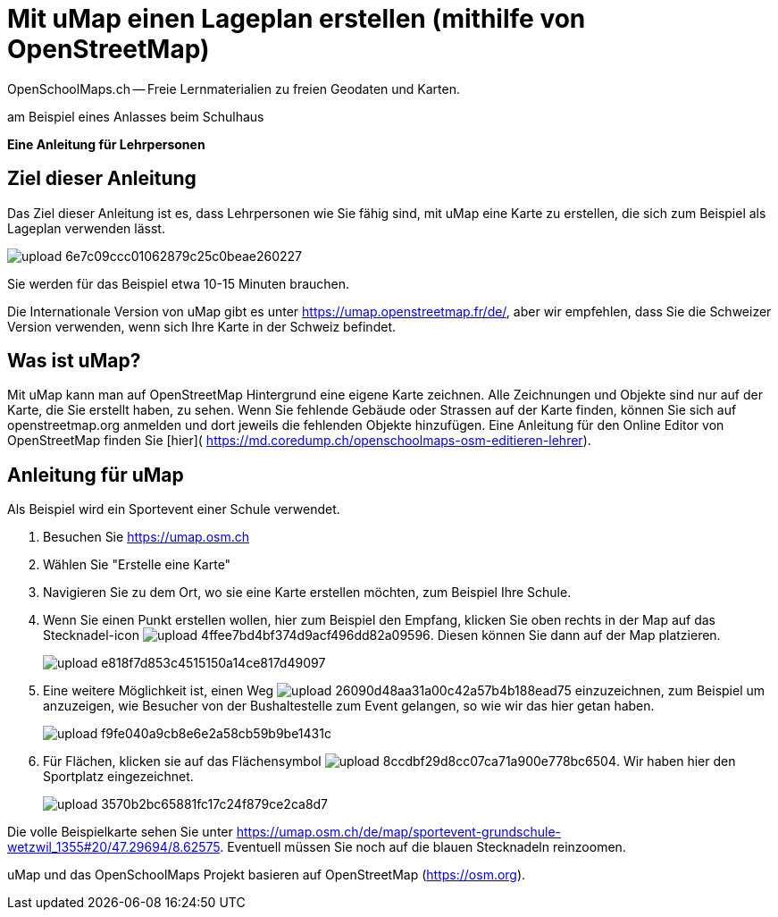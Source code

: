 = Mit uMap einen Lageplan erstellen (mithilfe von OpenStreetMap)
OpenSchoolMaps.ch -- Freie Lernmaterialien zu freien Geodaten und Karten.
//
// HACK: suppress title page.
// See https://github.com/asciidoctor/asciidoctor-pdf/issues/95
ifdef::backend-pdf[:notitle:]
ifdef::backend-pdf[]
[discrete]
= {doctitle}

{author}
endif::[]

am Beispiel eines Anlasses beim Schulhaus

*Eine Anleitung für Lehrpersonen*


== Ziel dieser Anleitung
Das Ziel dieser Anleitung ist es, dass Lehrpersonen wie Sie fähig sind, mit uMap eine Karte zu erstellen, die sich zum Beispiel als Lageplan verwenden lässt.

image::https://md.coredump.ch/uploads/upload_6e7c09ccc01062879c25c0beae260227.png[]

Sie werden für das Beispiel etwa 10-15 Minuten brauchen.

Die Internationale Version von uMap gibt es unter https://umap.openstreetmap.fr/de/, aber wir empfehlen, dass Sie die Schweizer Version verwenden, wenn sich Ihre Karte in der Schweiz befindet.

== Was ist uMap?
Mit uMap kann man auf OpenStreetMap Hintergrund eine eigene Karte zeichnen. Alle Zeichnungen und Objekte sind nur auf der Karte, die Sie erstellt haben, zu sehen. Wenn Sie fehlende Gebäude oder Strassen auf der Karte finden, können Sie sich auf openstreetmap.org anmelden und dort jeweils die fehlenden Objekte hinzufügen. Eine Anleitung für den Online Editor von OpenStreetMap finden Sie [hier]( https://md.coredump.ch/openschoolmaps-osm-editieren-lehrer).

== Anleitung für uMap

Als Beispiel wird ein Sportevent einer Schule verwendet.

1. Besuchen Sie https://umap.osm.ch
2. Wählen Sie "Erstelle eine Karte"
3. Navigieren Sie zu dem Ort, wo sie eine Karte erstellen möchten, zum Beispiel Ihre Schule.
4. Wenn Sie einen Punkt erstellen wollen, hier zum Beispiel den Empfang, klicken Sie oben rechts in der Map auf das Stecknadel-icon image:https://md.coredump.ch/uploads/upload_4ffee7bd4bf374d9acf496dd82a09596.PNG[]. Diesen können Sie dann auf der Map platzieren.
+
image::https://md.coredump.ch/uploads/upload_e818f7d853c4515150a14ce817d49097.PNG[]
5. Eine weitere Möglichkeit ist, einen Weg image:https://md.coredump.ch/uploads/upload_26090d48aa31a00c42a57b4b188ead75.PNG[] einzuzeichnen, zum Beispiel um anzuzeigen, wie Besucher von der Bushaltestelle zum Event gelangen, so wie wir das hier getan haben.
+
image::https://md.coredump.ch/uploads/upload_f9fe040a9cb8e6e2a58cb59b9be1431c.PNG[]
6. Für Flächen, klicken sie auf das Flächensymbol image:https://md.coredump.ch/uploads/upload_8ccdbf29d8cc07ca71a900e778bc6504.PNG[]. Wir haben hier den Sportplatz eingezeichnet.
+
image::https://md.coredump.ch/uploads/upload_3570b2bc65881fc17c24f879ce2ca8d7.PNG[]


Die volle Beispielkarte sehen Sie unter https://umap.osm.ch/de/map/sportevent-grundschule-wetzwil_1355#20/47.29694/8.62575. Eventuell müssen Sie noch auf die blauen Stecknadeln reinzoomen.

uMap und das OpenSchoolMaps Projekt basieren auf OpenStreetMap (https://osm.org).

//(Siehe auch Abschnitt [Erstellen eines Lageplanes mit uMap](https://dinacon.ch/wp-content/uploads/sites/4/2017/10/dinacon_17.pdf#Outline0.2) im Foliensatz des DINAcon-Vortrags [Nutzung von OpenStreetMap für Standortkarten und Online-Stories](https://dinacon.ch/sessions/2017/osm/).)
